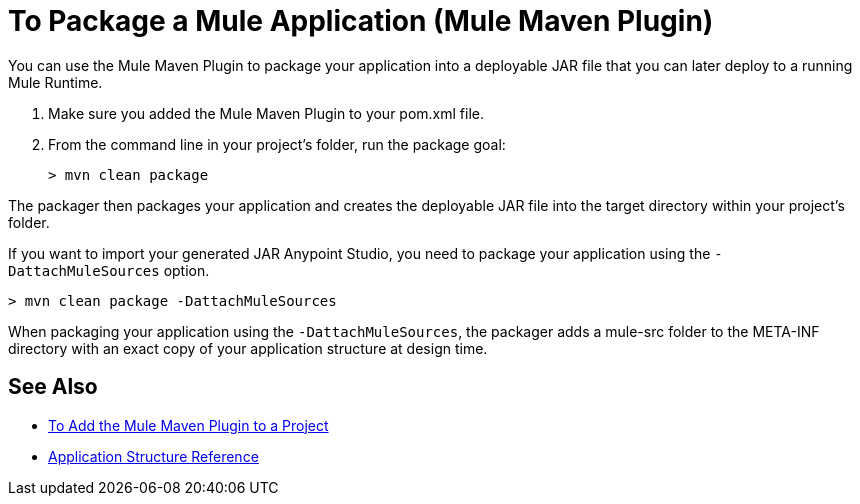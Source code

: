 = To Package a Mule Application (Mule Maven Plugin)

You can use the Mule Maven Plugin to package your application into a deployable JAR file that you can later deploy to a running Mule Runtime.

. Make sure you added the Mule Maven Plugin to your pom.xml file.
. From the command line in your project's folder, run the package goal:
+
[source,bash,linenums]
----
> mvn clean package
----

The packager then packages your application and creates the deployable JAR file into the target directory within your project's folder. +

If you want to import your generated JAR Anypoint Studio, you need to package your application using the `-DattachMuleSources` option.

[source,bash,linenums]
----
> mvn clean package -DattachMuleSources
----

When packaging your application using the `-DattachMuleSources`, the packager adds a mule-src folder to the META-INF directory with an exact copy of your application structure at design time.

== See Also

* link:/mule-user-guide/v/4.0/add-mmp-task[To Add the Mule Maven Plugin to a Project]
* link:/mule-user-guide/v/4.0/application-structure-reference[Application Structure Reference]
